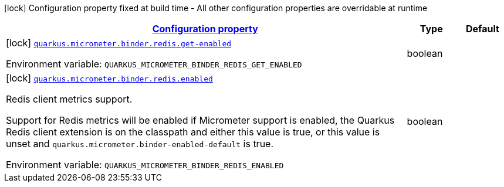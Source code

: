 
:summaryTableId: quarkus-micrometer-config-group-config-redis-config-group
[.configuration-legend]
icon:lock[title=Fixed at build time] Configuration property fixed at build time - All other configuration properties are overridable at runtime
[.configuration-reference, cols="80,.^10,.^10"]
|===

h|[[quarkus-micrometer-config-group-config-redis-config-group_configuration]]link:#quarkus-micrometer-config-group-config-redis-config-group_configuration[Configuration property]

h|Type
h|Default

a|icon:lock[title=Fixed at build time] [[quarkus-micrometer-config-group-config-redis-config-group_quarkus.micrometer.binder.redis.get-enabled]]`link:#quarkus-micrometer-config-group-config-redis-config-group_quarkus.micrometer.binder.redis.get-enabled[quarkus.micrometer.binder.redis.get-enabled]`

[.description]
--
ifdef::add-copy-button-to-env-var[]
Environment variable: env_var_with_copy_button:+++QUARKUS_MICROMETER_BINDER_REDIS_GET_ENABLED+++[]
endif::add-copy-button-to-env-var[]
ifndef::add-copy-button-to-env-var[]
Environment variable: `+++QUARKUS_MICROMETER_BINDER_REDIS_GET_ENABLED+++`
endif::add-copy-button-to-env-var[]
--|boolean 
|


a|icon:lock[title=Fixed at build time] [[quarkus-micrometer-config-group-config-redis-config-group_quarkus.micrometer.binder.redis.enabled]]`link:#quarkus-micrometer-config-group-config-redis-config-group_quarkus.micrometer.binder.redis.enabled[quarkus.micrometer.binder.redis.enabled]`

[.description]
--
Redis client metrics support.

Support for Redis metrics will be enabled if Micrometer support is enabled, the Quarkus Redis client extension is on the classpath and either this value is true, or this value is unset and `quarkus.micrometer.binder-enabled-default` is true.

ifdef::add-copy-button-to-env-var[]
Environment variable: env_var_with_copy_button:+++QUARKUS_MICROMETER_BINDER_REDIS_ENABLED+++[]
endif::add-copy-button-to-env-var[]
ifndef::add-copy-button-to-env-var[]
Environment variable: `+++QUARKUS_MICROMETER_BINDER_REDIS_ENABLED+++`
endif::add-copy-button-to-env-var[]
--|boolean 
|

|===